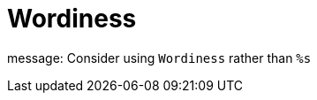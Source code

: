 :navtitle: Wordiness
:keywords: reference, rule, Wordiness

= Wordiness

message: Consider using `Wordiness` rather than `%s`



